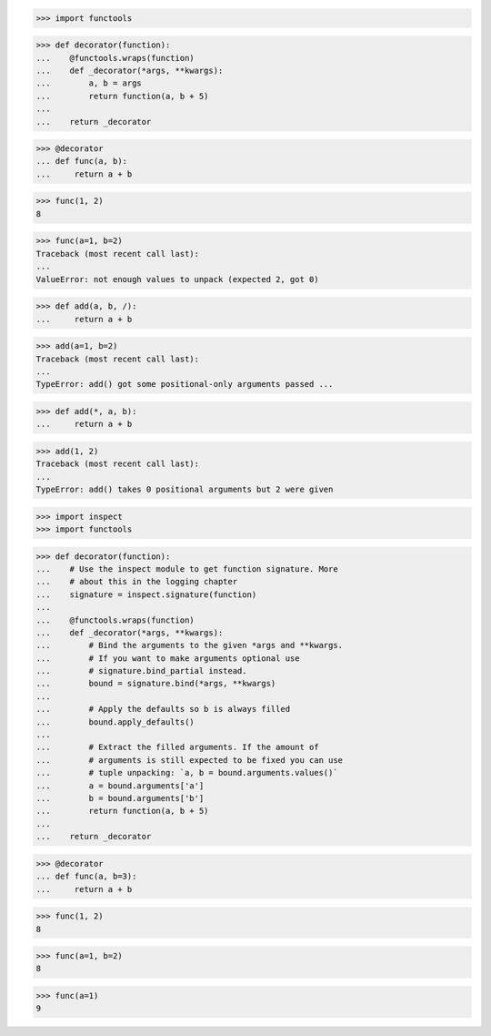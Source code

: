 >>> import functools

>>> def decorator(function):
...    @functools.wraps(function)
...    def _decorator(*args, **kwargs):
...        a, b = args
...        return function(a, b + 5)
...
...    return _decorator

>>> @decorator
... def func(a, b):
...     return a + b

>>> func(1, 2)
8

>>> func(a=1, b=2)
Traceback (most recent call last):
...
ValueError: not enough values to unpack (expected 2, got 0)


>>> def add(a, b, /):
...     return a + b

>>> add(a=1, b=2)
Traceback (most recent call last):
...
TypeError: add() got some positional-only arguments passed ...



>>> def add(*, a, b):
...     return a + b

>>> add(1, 2)
Traceback (most recent call last):
...
TypeError: add() takes 0 positional arguments but 2 were given



>>> import inspect
>>> import functools

>>> def decorator(function):
...    # Use the inspect module to get function signature. More
...    # about this in the logging chapter
...    signature = inspect.signature(function)
... 
...    @functools.wraps(function)
...    def _decorator(*args, **kwargs):
...        # Bind the arguments to the given *args and **kwargs.
...        # If you want to make arguments optional use
...        # signature.bind_partial instead.
...        bound = signature.bind(*args, **kwargs)
...
...        # Apply the defaults so b is always filled
...        bound.apply_defaults()
...
...        # Extract the filled arguments. If the amount of
...        # arguments is still expected to be fixed you can use
...        # tuple unpacking: `a, b = bound.arguments.values()`
...        a = bound.arguments['a']
...        b = bound.arguments['b']
...        return function(a, b + 5)
...
...    return _decorator

>>> @decorator
... def func(a, b=3):
...     return a + b

>>> func(1, 2)
8

>>> func(a=1, b=2)
8

>>> func(a=1)
9
